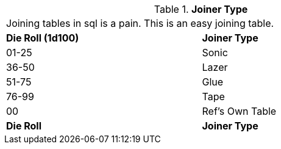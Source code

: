 // Table 48.17 Joiner Type
.*Joiner Type*
[width="75%",cols="^,<",frame="all", stripes="even"]
|===
2+<|Joining tables in sql is a pain. This is an easy joining table.
s|Die Roll (1d100)
s|Joiner Type

|01-25
|Sonic

|36-50
|Lazer

|51-75
|Glue

|76-99
|Tape

|00
|Ref's Own Table

s|Die Roll
s|Joiner Type
|===
